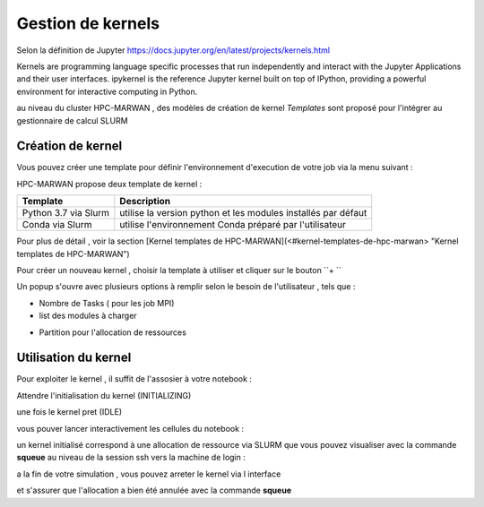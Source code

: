 .. _jh-portal:

Gestion de kernels   
******************
Selon la définition de Jupyter https://docs.jupyter.org/en/latest/projects/kernels.html 

.. note:: 
Kernels are programming language specific processes that run independently and interact with the Jupyter Applications and their user interfaces. ipykernel is the reference Jupyter kernel built on top of IPython, providing a powerful environment for interactive computing in Python.

au niveau  du cluster HPC-MARWAN ,  des modèles de création de kernel `Templates` sont proposé pour l'intégrer au gestionnaire de calcul SLURM 


Création de kernel 
==================

Vous pouvez créer une template pour définir l'environnement d'execution de votre job  via la menu suivant : 

.. image:: /source/figures/portal-jupyter/2-tools.png

HPC-MARWAN propose deux template de kernel  :

+-----------------------+------------------------------------------------------------------+
| Template              | Description                                                      | 
+=======================+==================================================================+
| Python 3.7 via Slurm  | utilise  la version  python et les modules installés par défaut  | 
+-----------------------+------------------------------------------------------------------+
| Conda via Slurm       | utilise l'environnement Conda préparé par l'utilisateur          |          
+-----------------------+------------------------------------------------------------------+


Pour plus de détail , voir la section [Kernel templates de HPC-MARWAN](<#kernel-templates-de-hpc-marwan> "Kernel templates de HPC-MARWAN")
 

Pour créer un nouveau kernel  , choisir la template à utiliser et cliquer sur le bouton  ``+ ``

.. image:: /source/figures/portal-jupyter/new_kernel.jpg 

Un popup s'ouvre avec plusieurs options à remplir selon le besoin de l'utilisateur , tels que :  

* Nombre de  Tasks  ( pour les job MPI)  

* list des modules à charger 

.. image:: /source/figures/portal-jupyter/module_load.jpg 

* Partition  pour l'allocation de ressources 

.. image:: /source/figures/portal-jupyter/partition.jpg 



Utilisation  du kernel 
======================

Pour exploiter le kernel , il suffit de l'assosier à votre notebook  :

.. image:: /source/figures/portal-jupyter/select_kernel.jpg 

Attendre l'initialisation du kernel (INITIALIZING) 

.. image:: /source/figures/portal-jupyter/kernel_init.jpg

une fois le kernel  pret (IDLE) 

.. image:: /source/figures/portal-jupyter/kernel_idle.jpg

vous pouver lancer interactivement  les cellules du notebook : 

.. image:: /source/figures/portal-jupyter/notebook.jpg

un kernel initialisé correspond à une allocation de ressource via SLURM que vous pouvez visualiser avec la commande **squeue** au niveau de la session ssh vers la machine de login : 

.. code-block:: bash
            [b.rahim@login02 ~]$ squeue -u $USER
             JOBID PARTITION     NAME     USER ST       TIME  NODES NODELIST(REASON)
            144585      defq jupyter- b.rahim  R      25:53      1 node22

a la fin de votre simulation , vous pouvez arreter le kernel via l interface 

.. image:: /source/figures/portal-jupyter/shutdown.jpg

et s'assurer que l'allocation a bien été annulée  avec la commande **squeue** 

